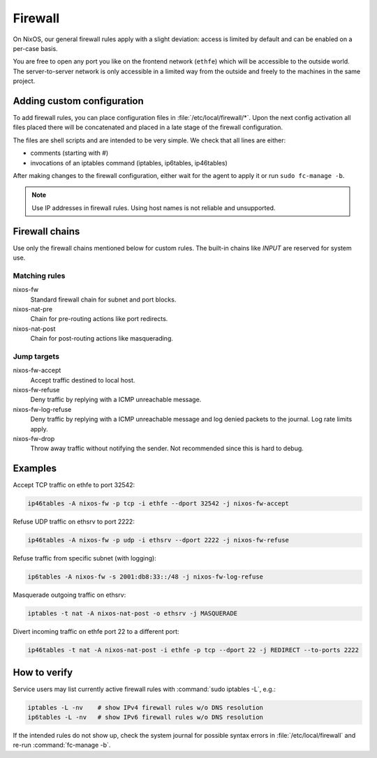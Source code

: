 .. _nixos2-firewall:

Firewall
========

On NixOS, our general firewall rules apply with a slight deviation:
access is limited by default and can be enabled on a per-case basis.

You are free to open any port you like on the frontend network (``ethfe``) which
will be accessible to the outside world. The server-to-server network is only
accessible in a limited way from the outside and freely to the machines
in the same project.

Adding custom configuration
---------------------------

To add firewall rules, you can place configuration files in
:file:`/etc/local/firewall/*`. Upon the next config activation all files placed
there will be concatenated and placed in a late stage of the firewall
configuration.

The files are shell scripts and are intended to be very simple. We check
that all lines are either:

* comments (starting with #)
* invocations of an iptables command (iptables, ip6tables, ip46tables)

After making changes to the firewall configuration, either wait for the
agent to apply it or run ``sudo fc-manage -b``.

.. note::

    Use IP addresses in firewall rules. Using host names is not reliable and
    unsupported.


Firewall chains
---------------

Use only the firewall chains mentioned below for custom rules. The built-in
chains like `INPUT` are reserved for system use.

Matching rules
^^^^^^^^^^^^^^

nixos-fw
    Standard firewall chain for subnet and port blocks.
nixos-nat-pre
    Chain for pre-routing actions like port redirects.
nixos-nat-post
    Chain for post-routing actions like masquerading.

Jump targets
^^^^^^^^^^^^

nixos-fw-accept
    Accept traffic destined to local host.

nixos-fw-refuse
    Deny traffic by replying with a ICMP unreachable message.

nixos-fw-log-refuse
    Deny traffic by replying with a ICMP unreachable message and log denied
    packets to the journal. Log rate limits apply.

nixos-fw-drop
    Throw away traffic without notifying the sender. Not recommended since this
    is hard to debug.


Examples
--------

Accept TCP traffic on ethfe to port 32542:

.. code-block:: bash

    ip46tables -A nixos-fw -p tcp -i ethfe --dport 32542 -j nixos-fw-accept

Refuse UDP traffic on ethsrv to port 2222:

.. code-block:: bash

    ip46tables -A nixos-fw -p udp -i ethsrv --dport 2222 -j nixos-fw-refuse

Refuse traffic from specific subnet (with logging):

.. code-block:: bash

    ip6tables -A nixos-fw -s 2001:db8:33::/48 -j nixos-fw-log-refuse

Masquerade outgoing traffic on ethsrv:

.. code-block:: bash

    iptables -t nat -A nixos-nat-post -o ethsrv -j MASQUERADE

Divert incoming traffic on ethfe port 22 to a different port:

.. code-block:: bash

    ip46tables -t nat -A nixos-nat-post -i ethfe -p tcp --dport 22 -j REDIRECT --to-ports 2222


How to verify
-------------

Service users may list currently active firewall rules with :command:`sudo
iptables -L`, e.g.:

.. code-block:: bash

    iptables -L -nv    # show IPv4 firewall rules w/o DNS resolution
    ip6tables -L -nv   # show IPv6 firewall rules w/o DNS resolution

If the intended rules do not show up, check the system journal for possible
syntax errors in :file:`/etc/local/firewall` and re-run :command:`fc-manage -b`.
